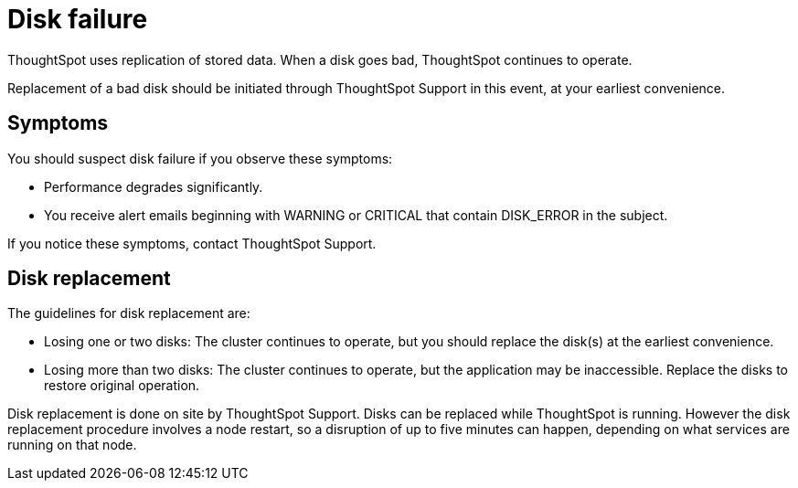= Disk failure
:last_updated: tbd


ThoughtSpot uses replication of stored data. When a disk goes bad, ThoughtSpot continues to operate.

Replacement of a bad disk should be initiated through ThoughtSpot Support in this event, at your earliest convenience.

== Symptoms

You should suspect disk failure if you observe these symptoms:

* Performance degrades significantly.
* You receive alert emails beginning with WARNING or CRITICAL that contain DISK_ERROR in the subject.

If you notice these symptoms, contact ThoughtSpot Support.

== Disk replacement

The guidelines for disk replacement are:

* Losing one or two disks: The cluster continues to operate, but you should replace the disk(s) at the earliest convenience.
* Losing more than two disks: The cluster continues to operate, but the application may be inaccessible.
Replace the disks to restore original operation.

Disk replacement is done on site by ThoughtSpot Support.
Disks can be replaced while ThoughtSpot is running.
However the disk replacement procedure involves a node restart, so a disruption of up to five minutes can happen, depending on what services are running on that node.
